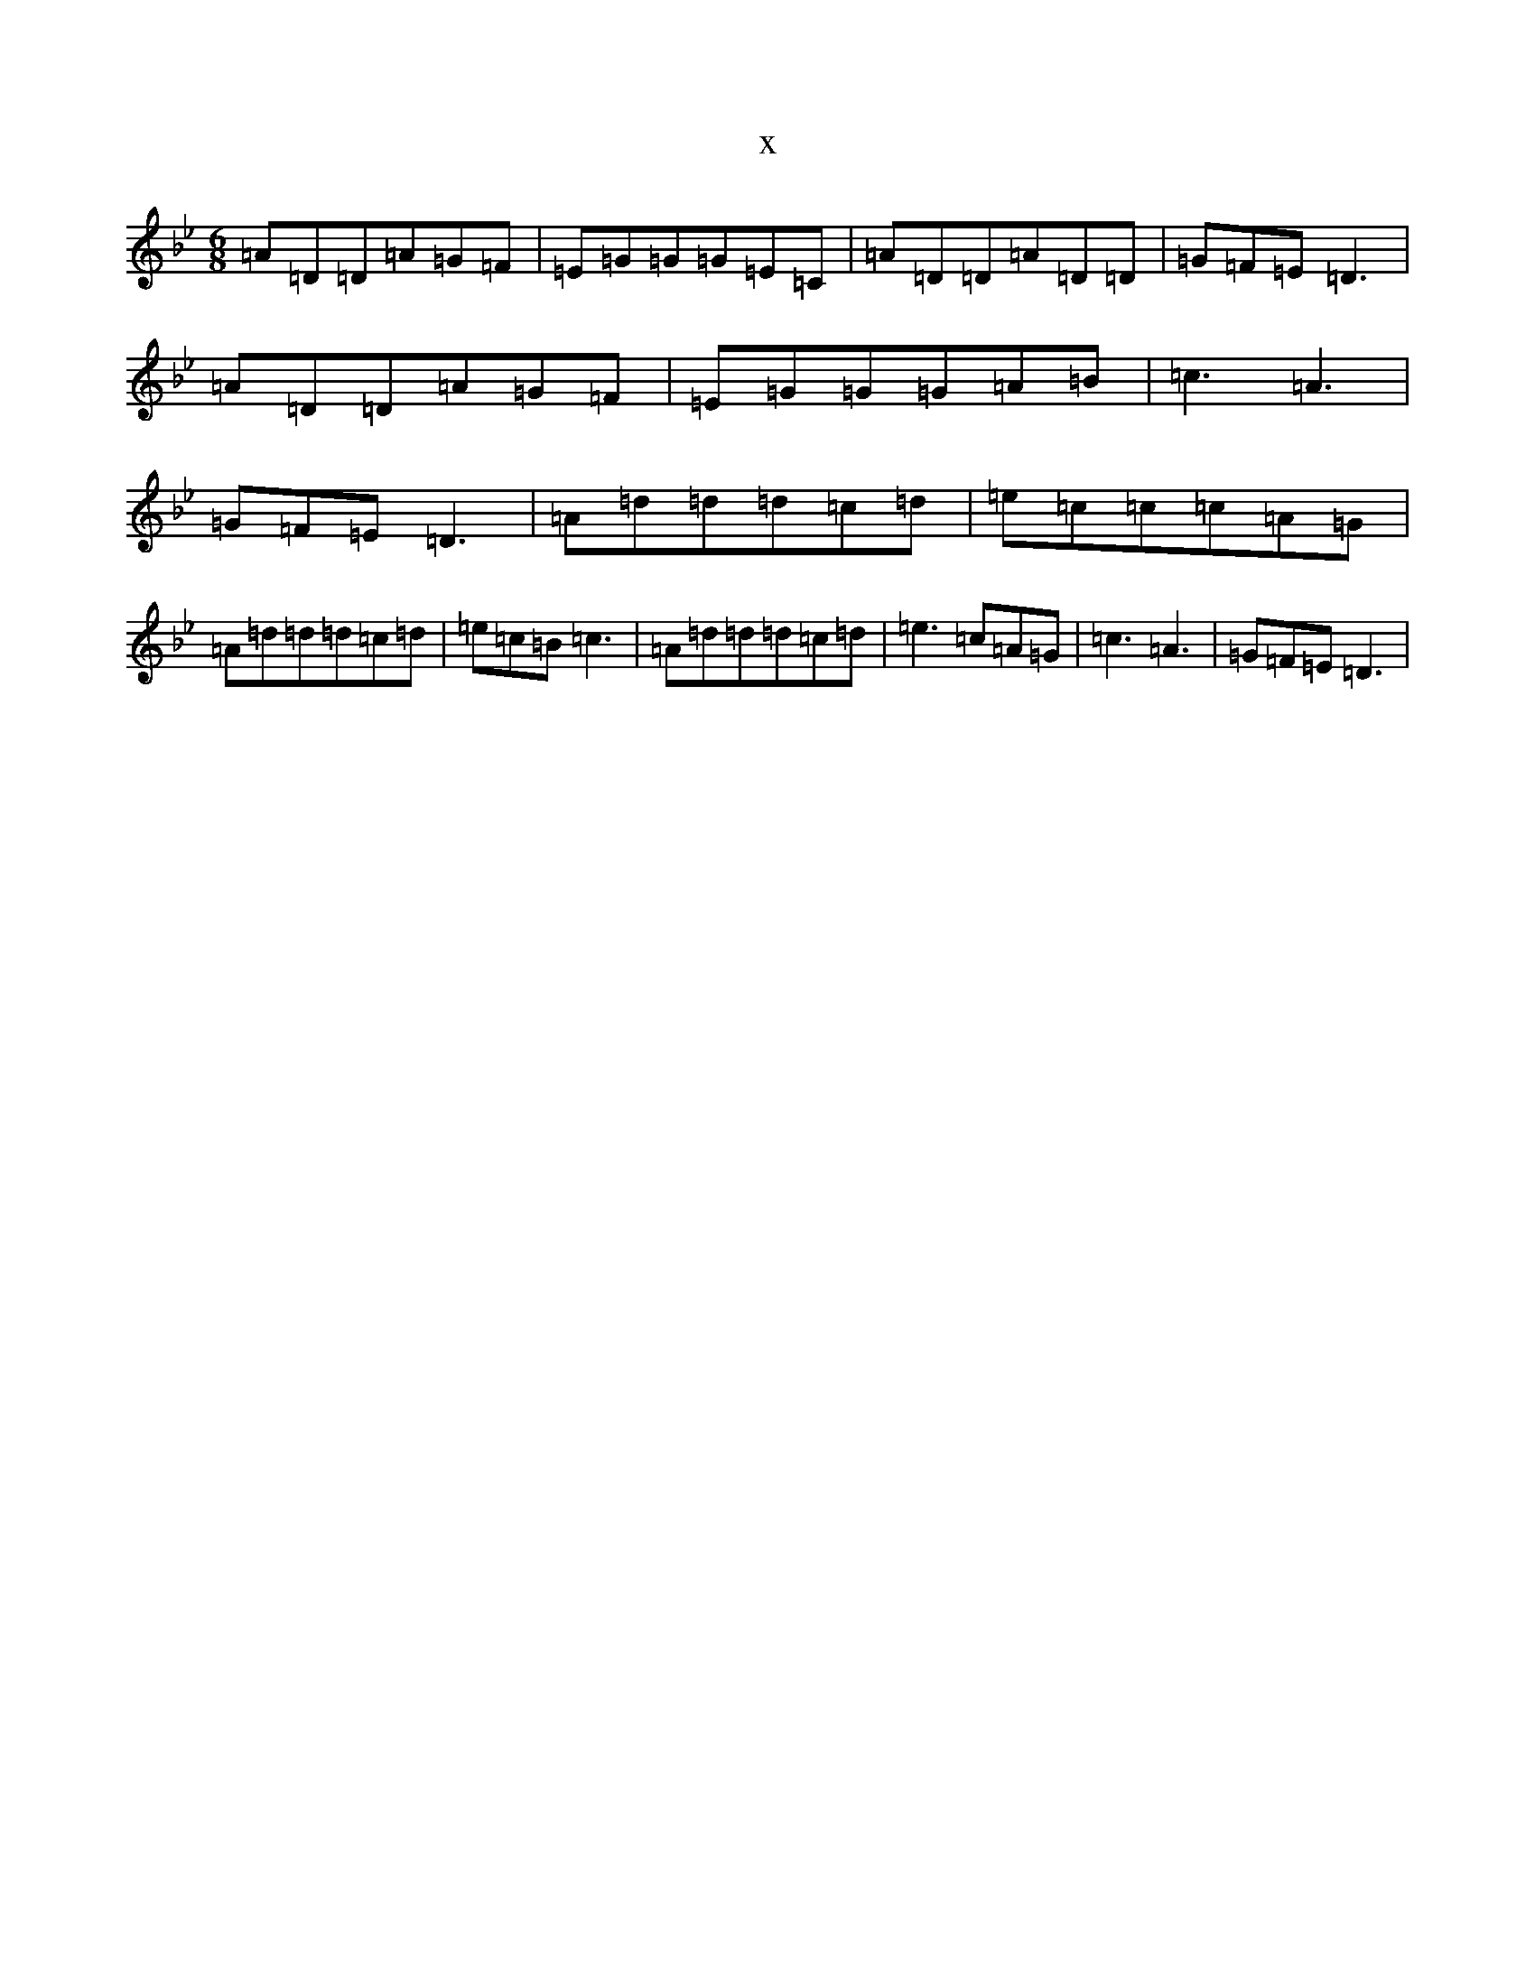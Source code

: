 X:21865
T:x
L:1/8
M:6/8
K: C Dorian
=A=D=D=A=G=F|=E=G=G=G=E=C|=A=D=D=A=D=D|=G=F=E=D3|=A=D=D=A=G=F|=E=G=G=G=A=B|=c3=A3|=G=F=E=D3|=A=d=d=d=c=d|=e=c=c=c=A=G|=A=d=d=d=c=d|=e=c=B=c3|=A=d=d=d=c=d|=e3=c=A=G|=c3=A3|=G=F=E=D3|
